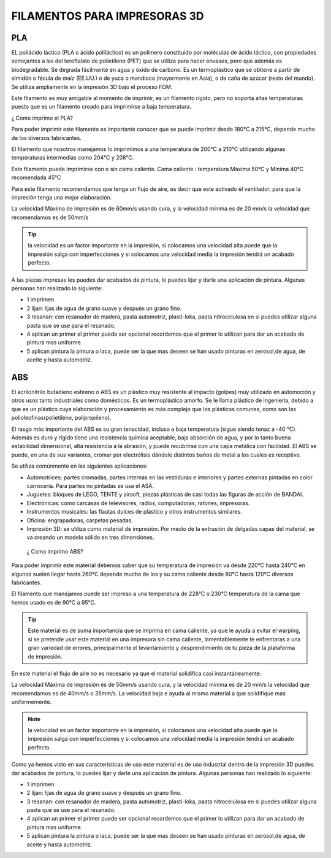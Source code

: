 *******************************
FILAMENTOS PARA IMPRESORAS 3D
*******************************

PLA
-----

EL poliácido láctico (PLA o ácido poliláctico) es un polímero constituido por moléculas de ácido láctico, con propiedades semejantes a
las del tereftalato de polietileno (PET) que se utiliza para hacer envases, pero que además es biodegradable. Se degrada fácilmente en
agua y óxido de carbono.
Es un termoplástico que se obtiene a partir de almidón o fécula de maíz (EE.UU.) o de yuca o mandioca (mayormente en Asia), o de caña
de azúcar (resto del mundo).
Se utiliza ampliamente en la impresión 3D bajo el proceso FDM.



Este filamento es muy amigable al momento de imprimir, es un filamento rígido, pero no soporta altas temperaturas puesto que es un filamento creado para imprimirse a baja temperatura. 



¿ Como imprimo el PLA?


Para poder imprimir este filamento es importante conocer que se puede imprimir desde 180°C a 215°C, depende mucho de los diversos
fabricantes.


El filamento que nosotros manejamos lo imprimimos a una temperatura de 200°C   a 210°C 
utilizando algunas temperaturas intermedias como 204°C y  208°C.


Este filamento puede imprimirse con o sin cama caliente.
Cama caliente : temperatura Máxima 50°C   y  Mínima 40°C 
recomendada 45°C 


Para este filamento recomendamos que tenga un flujo de aire, es decir que este activado el ventilador, para que la impresión tenga una
mejor elaboración.


La velocidad Máxima de impresión es de 60mm/s  usando cura, y la velocidad mínima es de 20 mm/s  la velocidad que recomendamos es de
50mm/s  
 
 
.. tip::
   la velocidad es un factor importante en la impresión, si colocamos una velocidad alta puede que la impresión salga con
   imperfecciones y si colocamos una velocidad media la impresión tendrá un acabado perfecto.
  
  
A las piezas impresas les puedes dar acabados de pintura, lo puedes lijar y darle una aplicación de pintura. Algunas personas  han
realizado lo siguiente:

*  1 imprimen 


*  2 lijan: lijas de agua  de  grano suave y  después un grano fino.


*  3 resanan:
   con  resanador  de madera, pasta automotriz, plasti-loka, pasta nitrocelulosa 
   en si puedes utilizar alguna pasta que se use para el resanado.


*  4 aplican un primer
   el primer puede ser opcional recordemos que el primer lo utilizan para dar un acabado de pintura mas uniforme.


*  5 aplican pintura 
   la pintura o laca, puede ser la que mas deseen se han usado pinturas en aerosol,de  agua, de aceite y hasta automotriz.


ABS
----


El acrilonitrilo butadieno estireno o ABS es un plástico muy resistente al impacto (golpes) muy utilizado en automoción y otros usos
tanto industriales como domésticos. Es un termoplástico amorfo.
Se le llama plástico de ingeniería, debido a que es un plástico cuya elaboración y procesamiento es más complejo que los plásticos
comunes, como son las polioleofinas(polietileno, polipropileno).


El rasgo más importante del ABS es su gran tenacidad, incluso a baja temperatura (sigue siendo tenaz a -40 °C).
Además es duro y rígido tiene una resistencia química aceptable, baja absorción de agua, y por lo tanto buena estabilidad dimensional,
alta resistencia a la abrasión, y puede recubrirse con una capa metálica con facilidad.
El ABS se puede, en una de sus variantes, cromar por electrólisis dándole distintos baños de metal a los cuales es receptivo.


Se utiliza comúnmente en las siguientes aplicaciones:


*  Automotrices: partes cromadas, partes internas en las vestiduras e interiores y partes externas pintadas en color carrocería. 
   Para partes no pintadas se usa el ASA.


*  Juguetes: bloques de LEGO, TENTE y airsoft, piezas plásticas de casi todas las figuras de acción de BANDAI.

*  Electrónicas: como carcasas de televisores, radios, computadoras, ratones, impresoras.

*  Instrumentos musicales: las flautas dulces de plástico y otros instrumentos similares.

*  Oficina: engrapadoras, carpetas pesadas.

*  Impresión 3D: se utiliza como material de impresión. Por medio de la extrusión de delgadas capas del material, se va creando un
   modelo sólido en tres dimensiones.
 
 
 ¿ Como imprimo ABS?
 

Para poder imprimir este material debemos saber que su temperatura de impresión va desde 220°C hasta 240°C en algunos suelen llegar
hasta 260°C depende mucho de los y su cama caliente desde 80°C hasta 120°C diversos fabricantes.


El filamento que manejamos puede ser impreso a una temperatura de 228°C o 230°C 
temperatura de la cama que hemos usado es de 90°C a 95°C.


.. tip::
   Este material  es de suma importancia que se imprima en cama caliente, ya que le ayuda a evitar el warping, si se pretende usar
   este material en una impresora sin cama caliente, lamentablemente te enfrentaras a una gran variedad de errores, principalmente el
   levantamiento y desprendimiento de tu pieza de la plataforma de impresión. 
 

En este material el flujo de aire no es necesario ya que el material solidifica casi instantáneamente.

La velocidad Máxima de impresión es de 50mm/s  usando cura, y la velocidad mínima es de 20 mm/s  la velocidad que recomendamos es de
40mm/s  o 35mm/s. La velocidad baja e ayuda al mismo material a que solidifique mas uniformemente.


.. note:: 
   la velocidad es un factor importante en la impresión, si colocamos una velocidad alta puede que la impresión salga con
   imperfecciones y si colocamos una velocidad media la impresión tendrá un acabado perfecto.


Como ya hemos visto en sus características de uso este material es de uso industrial dentro de la impresión 3D puedes dar acabados  de
pintura, lo puedes lijar y darle una aplicación de pintura. Algunas personas  han realizado lo siguiente:


*  1 imprimen 


*  2 lijan: lijas de agua  de  grano suave y  después un grano fino.


*  3 resanan:
   con  resanador  de madera, pasta automotriz, plasti-loka, pasta nitrocelulosa 
   en si puedes utilizar alguna pasta que se use para el resanado.


*  4 aplican un primer
   el primer puede ser opcional recordemos que el primer lo utilizan para dar un acabado de pintura mas uniforme.


*  5 aplican pintura 
   la pintura o laca, puede ser la que mas deseen se han usado pinturas en aerosol,de  agua, de aceite y hasta automotriz.


















